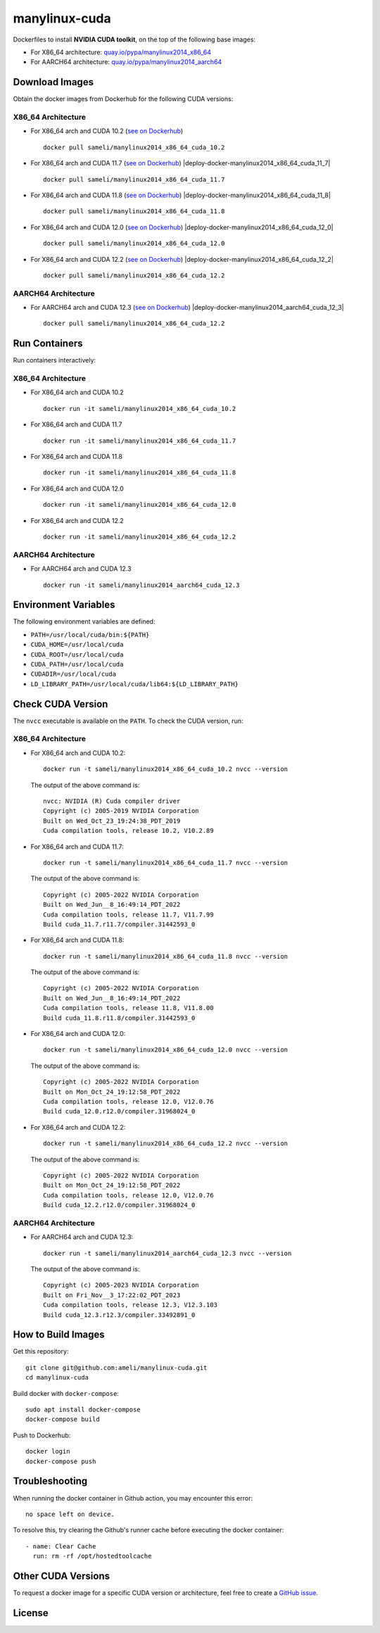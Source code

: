 manylinux-cuda
**************

Dockerfiles to install **NVIDIA CUDA toolkit**, on the top of the following base images:

* For X86_64 architecture: `quay.io/pypa/manylinux2014_x86_64 <https://github.com/pypa/manylinux>`__
* For AARCH64 architecture: `quay.io/pypa/manylinux2014_aarch64 <https://github.com/pypa/manylinux>`__

Download Images
===============

Obtain the docker images from Dockerhub for the following CUDA versions:

X86_64 Architecture
-------------------

* For X86_64 arch and CUDA 10.2 (`see on Dockerhub <https://hub.docker.com/r/sameli/manylinux2014_x86_64_cuda_10.2>`__) |deploy-docker-manylinux2014_x86_64_cuda_10-2|

  ::

      docker pull sameli/manylinux2014_x86_64_cuda_10.2

* For X86_64 arch and CUDA 11.7 (`see on Dockerhub <https://hub.docker.com/r/sameli/manylinux2014_x86_64_cuda_11.7>`__) |deploy-docker-manylinux2014_x86_64_cuda_11_7|

  ::

      docker pull sameli/manylinux2014_x86_64_cuda_11.7

* For X86_64 arch and CUDA 11.8 (`see on Dockerhub <https://hub.docker.com/r/sameli/manylinux2014_x86_64_cuda_11.8>`__) |deploy-docker-manylinux2014_x86_64_cuda_11_8|

  ::

      docker pull sameli/manylinux2014_x86_64_cuda_11.8

* For X86_64 arch and CUDA 12.0 (`see on Dockerhub <https://hub.docker.com/r/sameli/manylinux2014_x86_64_cuda_12.0>`__) |deploy-docker-manylinux2014_x86_64_cuda_12_0|

  ::

      docker pull sameli/manylinux2014_x86_64_cuda_12.0

* For X86_64 arch and CUDA 12.2 (`see on Dockerhub <https://hub.docker.com/r/sameli/manylinux2014_x86_64_cuda_12.2>`__) |deploy-docker-manylinux2014_x86_64_cuda_12_2|

  ::

      docker pull sameli/manylinux2014_x86_64_cuda_12.2

AARCH64 Architecture
--------------------

* For AARCH64 arch and CUDA 12.3 (`see on Dockerhub <https://hub.docker.com/r/sameli/manylinux2014_aarch64_cuda_12.3>`__) |deploy-docker-manylinux2014_aarch64_cuda_12_3|

  ::

      docker pull sameli/manylinux2014_x86_64_cuda_12.2

Run Containers
==============

Run containers interactively:

X86_64 Architecture
-------------------

* For X86_64 arch and CUDA 10.2

  ::

      docker run -it sameli/manylinux2014_x86_64_cuda_10.2

* For X86_64 arch and CUDA 11.7

  ::

      docker run -it sameli/manylinux2014_x86_64_cuda_11.7

* For X86_64 arch and CUDA 11.8

  ::

      docker run -it sameli/manylinux2014_x86_64_cuda_11.8

* For X86_64 arch and CUDA 12.0

  ::

      docker run -it sameli/manylinux2014_x86_64_cuda_12.0

* For X86_64 arch and CUDA 12.2

  ::

      docker run -it sameli/manylinux2014_x86_64_cuda_12.2

AARCH64 Architecture
--------------------

* For AARCH64 arch and CUDA 12.3

  ::

      docker run -it sameli/manylinux2014_aarch64_cuda_12.3

Environment Variables
=====================

The following environment variables are defined:

* ``PATH=/usr/local/cuda/bin:${PATH}``
* ``CUDA_HOME=/usr/local/cuda``
* ``CUDA_ROOT=/usr/local/cuda``
* ``CUDA_PATH=/usr/local/cuda``
* ``CUDADIR=/usr/local/cuda``
* ``LD_LIBRARY_PATH=/usr/local/cuda/lib64:${LD_LIBRARY_PATH}``

Check CUDA Version
==================

The ``nvcc`` executable is available on the ``PATH``. To check the CUDA version, run:

X86_64 Architecture
-------------------

* For X86_64 arch and CUDA 10.2:

  ::

      docker run -t sameli/manylinux2014_x86_64_cuda_10.2 nvcc --version

  The output of the above command is:

  ::

      nvcc: NVIDIA (R) Cuda compiler driver
      Copyright (c) 2005-2019 NVIDIA Corporation
      Built on Wed_Oct_23_19:24:38_PDT_2019
      Cuda compilation tools, release 10.2, V10.2.89
    
* For X86_64 arch and CUDA 11.7:

  ::

      docker run -t sameli/manylinux2014_x86_64_cuda_11.7 nvcc --version
    
  The output of the above command is:

  ::

      Copyright (c) 2005-2022 NVIDIA Corporation
      Built on Wed_Jun__8_16:49:14_PDT_2022
      Cuda compilation tools, release 11.7, V11.7.99
      Build cuda_11.7.r11.7/compiler.31442593_0

* For X86_64 arch and CUDA 11.8:

  ::

      docker run -t sameli/manylinux2014_x86_64_cuda_11.8 nvcc --version
    
  The output of the above command is:

  ::

      Copyright (c) 2005-2022 NVIDIA Corporation
      Built on Wed_Jun__8_16:49:14_PDT_2022
      Cuda compilation tools, release 11.8, V11.8.00
      Build cuda_11.8.r11.8/compiler.31442593_0

* For X86_64 arch and CUDA 12.0:

  ::

      docker run -t sameli/manylinux2014_x86_64_cuda_12.0 nvcc --version
    
  The output of the above command is:

  ::

      Copyright (c) 2005-2022 NVIDIA Corporation
      Built on Mon_Oct_24_19:12:58_PDT_2022
      Cuda compilation tools, release 12.0, V12.0.76
      Build cuda_12.0.r12.0/compiler.31968024_0

* For X86_64 arch and CUDA 12.2:

  ::

      docker run -t sameli/manylinux2014_x86_64_cuda_12.2 nvcc --version
    
  The output of the above command is:

  ::

      Copyright (c) 2005-2022 NVIDIA Corporation
      Built on Mon_Oct_24_19:12:58_PDT_2022
      Cuda compilation tools, release 12.0, V12.0.76
      Build cuda_12.2.r12.0/compiler.31968024_0

AARCH64 Architecture
--------------------

* For AARCH64 arch and CUDA 12.3:

  ::

      docker run -t sameli/manylinux2014_aarch64_cuda_12.3 nvcc --version
    
  The output of the above command is:

  ::

      Copyright (c) 2005-2023 NVIDIA Corporation
      Built on Fri_Nov__3_17:22:02_PDT_2023
      Cuda compilation tools, release 12.3, V12.3.103
      Build cuda_12.3.r12.3/compiler.33492891_0


How to Build Images
===================

Get this repository:

::

    git clone git@github.com:ameli/manylinux-cuda.git
    cd manylinux-cuda

Build docker with ``docker-compose``:

::

    sudo apt install docker-compose
    docker-compose build

Push to Dockerhub:

::

    docker login
    docker-compose push

Troubleshooting
===============

When running the docker container in Github action, you may encounter this error:

::

    no space left on device.

To resolve this, try clearing the Github's runner cache before executing the docker container:

::

    - name: Clear Cache
      run: rm -rf /opt/hostedtoolcache

Other CUDA Versions
===================

To request a docker image for a specific CUDA version or architecture, feel free to create a `GitHub issue <https://github.com/ameli/manylinux-cuda/issues>`__.

License
=======

|license|

.. |license| image:: https://img.shields.io/github/license/ameli/manylinux-cuda
   :target: https://opensource.org/licenses/BSD-3-Clause

.. |deploy-docker-manylinux2014_x86_64_cuda_10-2| image:: https://img.shields.io/github/actions/workflow/status/ameli/manylinux-cuda/deploy-docker-manylinux2014_x86_64_cuda_10.2.yml?label=build%20docker
   :target: https://github.com/ameli/manylinux-cuda/actions/workflows/deploy-docker-manylinux2014_x86_64_cuda_10.2.yml
.. |deploy-docker-manylinux2014_x86_64_cuda_11-7| image:: https://img.shields.io/github/actions/workflow/status/ameli/manylinux-cuda/deploy-docker-manylinux2014_x86_64_cuda_11.7.yml?label=build%20docker
   :target: https://github.com/ameli/manylinux-cuda/actions/workflows/deploy-docker-manylinux2014_x86_64_cuda_11.7.yml
.. |deploy-docker-manylinux2014_x86_64_cuda_11-8| image:: https://img.shields.io/github/actions/workflow/status/ameli/manylinux-cuda/deploy-docker-manylinux2014_x86_64_cuda_11.8.yml?label=build%20docker
   :target: https://github.com/ameli/manylinux-cuda/actions/workflows/deploy-docker-manylinux2014_x86_64_cuda_11.8.yml
.. |deploy-docker-manylinux2014_x86_64_cuda_12-0| image:: https://img.shields.io/github/actions/workflow/status/ameli/manylinux-cuda/deploy-docker-manylinux2014_x86_64_cuda_12.0.yml?label=build%20docker
   :target: https://github.com/ameli/manylinux-cuda/actions/workflows/deploy-docker-manylinux2014_x86_64_cuda_12.0.yml
.. |deploy-docker-manylinux2014_x86_64_cuda_12-2| image:: https://img.shields.io/github/actions/workflow/status/ameli/manylinux-cuda/deploy-docker-manylinux2014_x86_64_cuda_12.2.yml?label=build%20docker
   :target: https://github.com/ameli/manylinux-cuda/actions/workflows/deploy-docker-manylinux2014_x86_64_cuda_12.2.yml
.. |deploy-docker-manylinux2014_aarch64_cuda_12-3| image:: https://img.shields.io/github/actions/workflow/status/ameli/manylinux-cuda/deploy-docker-manylinux2014_aarch64_cuda_12.3.yml?label=build%20docker
   :target: https://github.com/ameli/manylinux-cuda/actions/workflows/deploy-docker-manylinux2014_aarch64_cuda_12.3.yml

.. |docker-pull-manylinux2014_x86_64_cuda_10_2| image:: https://img.shields.io/docker/pulls/sameli/manylinux2014_x86_64_cuda_10.2?color=green&label=downloads
   :target: https://hub.docker.com/r/sameli/manylinux2014_x86_64_cuda_10.2
.. |docker-pull-manylinux2014_x86_64_cuda_11_7| image:: https://img.shields.io/docker/pulls/sameli/manylinux2014_x86_64_cuda_11.7?color=green&label=downloads
   :target: https://hub.docker.com/r/sameli/manylinux2014_x86_64_cuda_11.7
.. |docker-pull-manylinux2014_x86_64_cuda_11_8| image:: https://img.shields.io/docker/pulls/sameli/manylinux2014_x86_64_cuda_11.8?color=green&label=downloads
   :target: https://hub.docker.com/r/sameli/manylinux2014_x86_64_cuda_11.8
.. |docker-pull-manylinux2014_x86_64_cuda_12_0| image:: https://img.shields.io/docker/pulls/sameli/manylinux2014_x86_64_cuda_12.0?color=green&label=downloads
   :target: https://hub.docker.com/r/sameli/manylinux2014_x86_64_cuda_12.0
.. |docker-pull-manylinux2014_x86_64_cuda_12_2| image:: https://img.shields.io/docker/pulls/sameli/manylinux2014_x86_64_cuda_12.2?color=green&label=downloads
   :target: https://hub.docker.com/r/sameli/manylinux2014_x86_64_cuda_12.2
.. |docker-pull-manylinux2014_aarch64_cuda_12_3| image:: https://img.shields.io/docker/pulls/sameli/manylinux2014_aarch64_cuda_12.3?color=green&label=downloads
   :target: https://hub.docker.com/r/sameli/manylinux2014_aarch64_cuda_12.3
